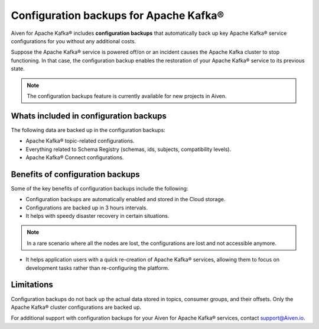 Configuration backups for Apache Kafka®
=======================================

Aiven for Apache Kafka® includes **configuration backups** that automatically back up key Apache Kafka® service configurations for you without any additional costs. 

Suppose the Apache Kafka® service is powered off/on or an incident causes the Apache Kafka cluster to stop functioning. In that case, the configuration backup enables the restoration of your Apache Kafka® service to its previous state.

.. note:: 
    The configuration backups feature is currently available for new projects in Aiven.

Whats included in configuration backups
----------------------------------------

The following data are backed up in the configuration backups:

* Apache Kafka® topic-related configurations.
* Everything related to Schema Registry (schemas, ids, subjects, compatibility levels).
* Apache Kafka® Connect configurations.

Benefits of configuration backups
-------------------------------------
Some of the key benefits of configuration backups include the following: 

* Configuration backups are automatically enabled and stored in the Cloud storage.
* Configurations are backed up in 3 hours intervals.
* It helps with speedy disaster recovery in certain situations. 
.. note:: 
    In a rare scenario where all the nodes are lost, the configurations are lost and not accessible anymore.
* It helps application users with a quick re-creation of Apache Kafka® services, allowing them to focus on development tasks rather than re-configuring the platform.

Limitations
-----------
Configuration backups do not back up the actual data stored in topics, consumer groups, and their offsets. Only the Apache Kafka® cluster configurations are backed up. 

For additional support with configuration backups for your Aiven for Apache Kafka® services, contact support@Aiven.io. 